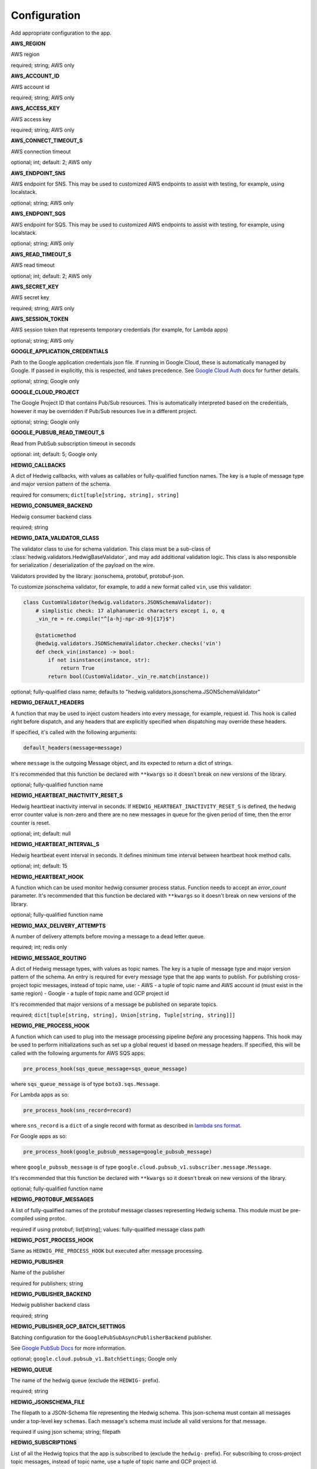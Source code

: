 Configuration
=============

Add appropriate configuration to the app.

**AWS_REGION**

AWS region

required; string; AWS only

**AWS_ACCOUNT_ID**

AWS account id

required; string; AWS only

**AWS_ACCESS_KEY**

AWS access key

required; string; AWS only

**AWS_CONNECT_TIMEOUT_S**

AWS connection timeout

optional; int; default: 2; AWS only

**AWS_ENDPOINT_SNS**

AWS endpoint for SNS. This may be used to customized AWS endpoints to assist with testing, for example, using
localstack.

optional; string; AWS only

**AWS_ENDPOINT_SQS**

AWS endpoint for SQS. This may be used to customized AWS endpoints to assist with testing, for example, using
localstack.

optional; string; AWS only

**AWS_READ_TIMEOUT_S**

AWS read timeout

optional; int; default: 2; AWS only

**AWS_SECRET_KEY**

AWS secret key

required; string; AWS only

**AWS_SESSION_TOKEN**

AWS session token that represents temporary credentials (for example, for Lambda apps)

optional; string; AWS only

**GOOGLE_APPLICATION_CREDENTIALS**

Path to the Google application credentials json file. If running in Google Cloud, these is automatically managed by
Google. If passed in explicitly, this is respected, and takes precedence. See `Google Cloud Auth`_ docs for further
details.

optional; string; Google only

**GOOGLE_CLOUD_PROJECT**

The Google Project ID that contains Pub/Sub resources. This is automatically interpreted based on the credentials,
however it may be overridden if Pub/Sub resources live in a different project.

optional; string; Google only

**GOOGLE_PUBSUB_READ_TIMEOUT_S**

Read from PubSub subscription timeout in seconds

optional: int; default: 5; Google only

**HEDWIG_CALLBACKS**

A dict of Hedwig callbacks, with values as callables or fully-qualified function names. The key is a tuple of
message type and major version pattern of the schema.

required for consumers; ``dict[tuple[string, string], string]``

**HEDWIG_CONSUMER_BACKEND**

Hedwig consumer backend class

required; string

**HEDWIG_DATA_VALIDATOR_CLASS**

The validator class to use for schema validation. This class must be a sub-class of :class:`hedwig.validators.HedwigBaseValidator`,
and may add additional validation logic. This class is also responsible for serialization / deserialization of the
payload on the wire.

Validators provided by the library: jsonschema, protobuf, protobuf-json.

To customize jsonschema validator, for example, to add a new format called ``vin``, use this validator:

.. code:: python

    class CustomValidator(hedwig.validators.JSONSchemaValidator):
        # simplistic check: 17 alphanumeric characters except i, o, q
        _vin_re = re.compile("^[a-hj-npr-z0-9]{17}$")

        @staticmethod
        @hedwig.validators.JSONSchemaValidator.checker.checks('vin')
        def check_vin(instance) -> bool:
            if not isinstance(instance, str):
                return True
            return bool(CustomValidator._vin_re.match(instance))


optional; fully-qualified class name; defaults to "hedwig.validators.jsonschema.JSONSchemaValidator"

**HEDWIG_DEFAULT_HEADERS**

A function that may be used to inject custom headers into every message, for example, request id. This hook is called
right before dispatch, and any headers that are explicitly specified when dispatching may override these headers.

If specified, it's called with the following arguments:

.. code:: python

  default_headers(message=message)

where ``message`` is the outgoing Message object, and its expected to return a dict of strings.

It's recommended that this function be declared with ``**kwargs`` so it doesn't break on new versions of the library.

optional; fully-qualified function name

**HEDWIG_HEARTBEAT_INACTIVITY_RESET_S**

Hedwig heartbeat inactivity interval in seconds. If ``HEDWIG_HEARTBEAT_INACTIVITY_RESET_S`` is defined, the hedwig error counter value is non-zero and there are no new messages in queue for the given period of time, then the error counter is reset.

optional; int; default: null

**HEDWIG_HEARTBEAT_INTERVAL_S**

Hedwig heartbeat event interval in seconds. It defines minimum time interval between heartbeat hook method calls.

optional; int; default: 15

**HEDWIG_HEARTBEAT_HOOK**

A function which can be used monitor hedwig consumer process status. Function needs to accept an `error_count` parameter. It's recommended that this function be declared with ``**kwargs`` so it doesn't break on new versions of the library.

optional; fully-qualified function name


**HEDWIG_MAX_DELIVERY_ATTEMPTS**

A number of delivery attempts before moving a message to a dead letter queue.

required; int; redis only

**HEDWIG_MESSAGE_ROUTING**

A dict of Hedwig message types, with values as topic names. The key is a tuple of message type and
major version pattern of the schema. An entry is required for every message type that the app wants to publish.
For publishing cross-project topic messages, instead of topic name, use:
- AWS - a tuple of topic name and AWS account id (must exist in the same region)
- Google - a tuple of topic name and GCP project id

It's recommended that major versions of a message be published on separate topics.

required; ``dict[tuple[string, string], Union[string, Tuple[string, string]]]``

**HEDWIG_PRE_PROCESS_HOOK**

A function which can used to plug into the message processing pipeline *before* any processing happens. This hook
may be used to perform initializations such as set up a global request id based on message headers. If
specified, this will be called with the following arguments for AWS SQS apps:

.. code:: python

  pre_process_hook(sqs_queue_message=sqs_queue_message)

where ``sqs_queue_message`` is of type ``boto3.sqs.Message``.

For Lambda apps as so:

.. code:: python

  pre_process_hook(sns_record=record)

where ``sns_record`` is a ``dict`` of a single record with format as described in `lambda sns format`_.

For Google apps as so:

.. code:: python

  pre_process_hook(google_pubsub_message=google_pubsub_message)

where ``google_pubsub_message`` is of type ``google.cloud.pubsub_v1.subscriber.message.Message``.

It's recommended that this function be declared with ``**kwargs`` so it doesn't break on new versions of the library.

optional; fully-qualified function name

**HEDWIG_PROTOBUF_MESSAGES**

A list of fully-qualified names of the protobuf message classes representing Hedwig schema. This module must be
pre-compiled using protoc.

required if using protobuf; list[string]; values: fully-qualified message class path

**HEDWIG_POST_PROCESS_HOOK**

Same as ``HEDWIG_PRE_PROCESS_HOOK`` but executed after message processing.

**HEDWIG_PUBLISHER**

Name of the publisher

required for publishers; string

**HEDWIG_PUBLISHER_BACKEND**

Hedwig publisher backend class

required; string

**HEDWIG_PUBLISHER_GCP_BATCH_SETTINGS**

Batching configuration for the ``GooglePubSubAsyncPublisherBackend`` publisher.

See `Google PubSub Docs`_ for more information.

optional; ``google.cloud.pubsub_v1.BatchSettings``; Google only

**HEDWIG_QUEUE**

The name of the hedwig queue (exclude the ``HEDWIG-`` prefix).

required; string

**HEDWIG_JSONSCHEMA_FILE**

The filepath to a JSON-Schema file representing the Hedwig schema. This json-schema must contain all messages under a
top-level key ``schemas``. Each message's schema must include all valid versions for that message.

required if using json schema; string; filepath

**HEDWIG_SUBSCRIPTIONS**

List of all the Hedwig topics that the app is subscribed to (exclude the ``hedwig-`` prefix). For subscribing to
cross-project topic messages, instead of topic name, use a tuple of topic name and GCP project id.

required; List(Union(string, Tuple[string, string])); Google only

**HEDWIG_SYNC**

Flag indicating if Hedwig should work synchronously. If set to ``True`` a published message will be
dispatched immediately using ``HEDWIG_CALLBACKS`` without calling any SQS APIs. This is similar to
Celery's Eager mode and is helpful for integration testing. It's assumed that your service handles
the message you're dispatching in sync mode.

optional; bool; default False

**HEDWIG_USE_TRANSPORT_MESSAGE_ATTRIBUTES**

Flag indicating if meta attributes should be sent as transport message attributes. If set to False, meta attributes are
sent as part of the payload - this is the legacy method for publishing metadata and newer apps should not change this
value.

optional; bool; default True.

**HEDWIG_VISIBILITY_TIMEOUT_S**

Once the message visibility timeout is reached, the message returns to the queue and is available to pull by another consumer.
The timeout value is given in seconds.

required; int; redis only

**REDIS_URL**

Redis server url for redis stream backend.

required; string; redis only

.. _lambda sns format: https://docs.aws.amazon.com/lambda/latest/dg/eventsources.html#eventsources-sns
.. _pyjsonschema: http://python-jsonschema.readthedocs.io
.. _Google PubSub Docs: https://google-cloud.readthedocs.io/en/latest/pubsub/types.html#google.cloud.pubsub_v1.types.BatchSettings
.. _Google Cloud Auth: https://cloud.google.com/docs/authentication/production
